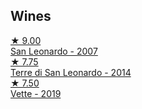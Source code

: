 
** Wines

#+begin_export html
<div class="flex-container">
  <a class="flex-item flex-item-left" href="/wines/27c6bf4d-38f4-4488-b236-c7f205fd7f43.html">
    <img class="flex-bottle" src="/images/27/c6bf4d-38f4-4488-b236-c7f205fd7f43/IMG-1302@512.webp"></img>
    <section class="h">★ 9.00</section>
    <section class="h text-bolder">San Leonardo - 2007</section>
  </a>

  <a class="flex-item flex-item-right" href="/wines/6f8ecc8d-b962-4a1d-a305-6999b5e6c38e.html">
    <img class="flex-bottle" src="/images/6f/8ecc8d-b962-4a1d-a305-6999b5e6c38e/2022-05-08-15-06-11-BD4FF34B-D5F9-4361-8BD4-4264952781AF-1-105-c@512.webp"></img>
    <section class="h">★ 7.75</section>
    <section class="h text-bolder">Terre di San Leonardo - 2014</section>
  </a>

  <a class="flex-item flex-item-left" href="/wines/43c2c852-f191-4755-b648-7791aacc9fce.html">
    <img class="flex-bottle" src="/images/43/c2c852-f191-4755-b648-7791aacc9fce/2022-06-25-13-40-46-99152A43-3EAB-4210-81B2-F02792627453-1-105-c@512.webp"></img>
    <section class="h">★ 7.50</section>
    <section class="h text-bolder">Vette - 2019</section>
  </a>

</div>
#+end_export
